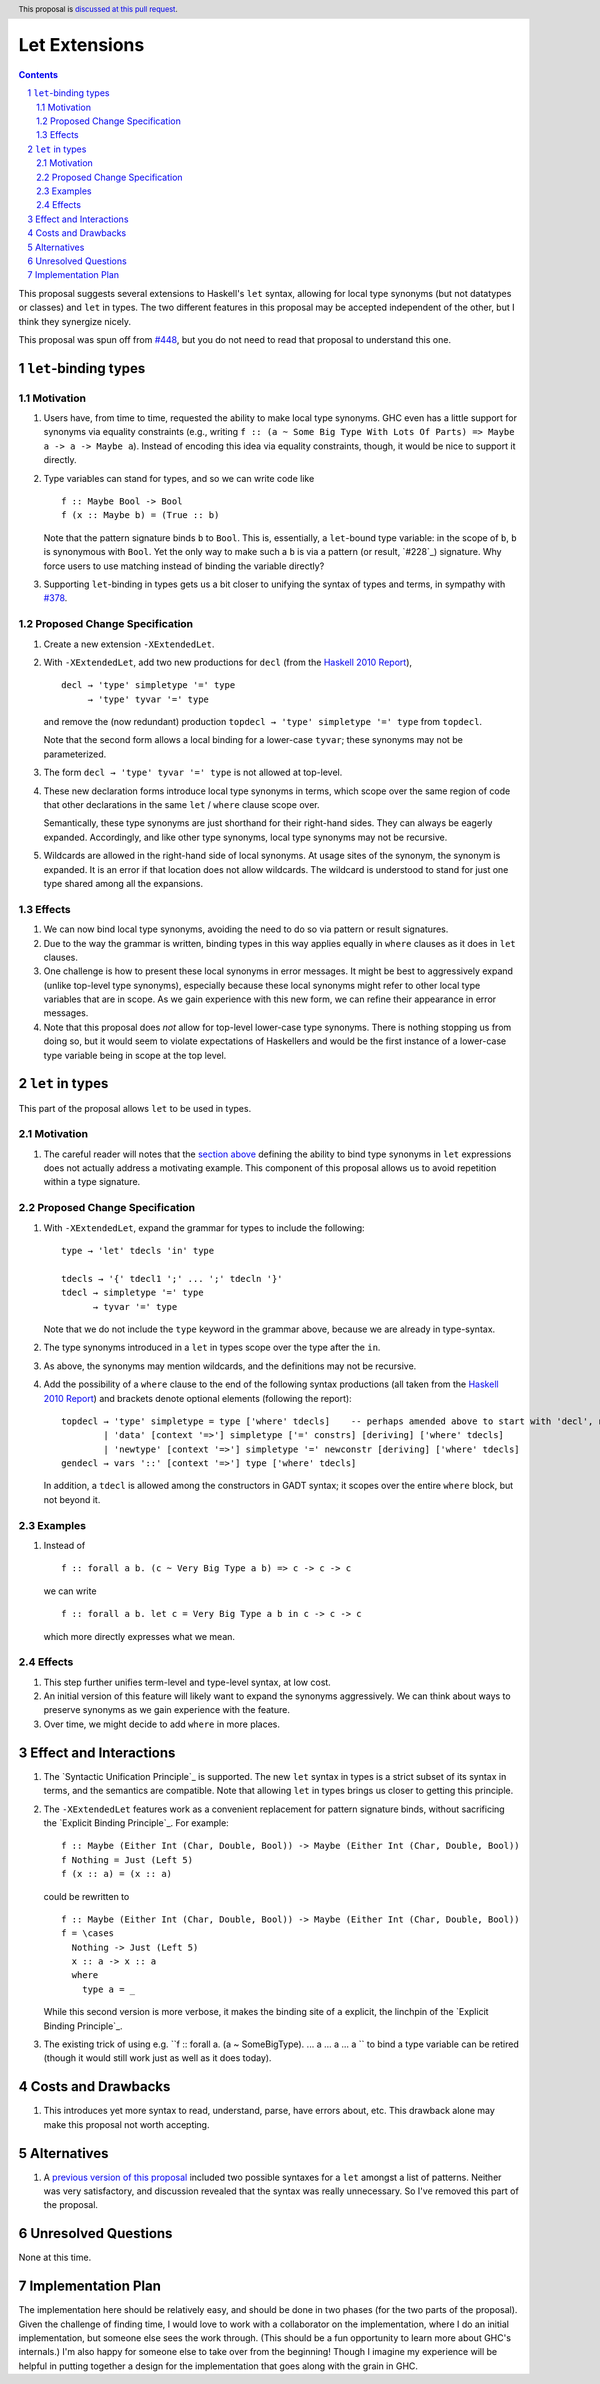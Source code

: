 Let Extensions
==============

.. author:: Richard Eisenberg
.. date-accepted::
.. ticket-url::
.. implemented::
.. highlight:: haskell
.. header:: This proposal is `discussed at this pull request <https://github.com/ghc-proposals/ghc-proposals/pull/523>`_.
.. sectnum::
.. contents::

.. _`#448`: https://github.com/ghc-proposals/ghc-proposals/pull/448
.. _`#378`: https://github.com/ghc-proposals/ghc-proposals/blob/master/proposals/0378-dependent-type-design.rst

This proposal suggests several extensions to Haskell's ``let`` syntax,
allowing for local type synonyms (but not datatypes or classes) and ``let`` in
types. The two different features in this proposal
may be accepted independent of the other, but I think they synergize nicely.

This proposal was spun off from `#448`_, but you do not need to read that
proposal to understand this one.

``let``-binding types
---------------------

.. _type-let:

Motivation
~~~~~~~~~~

1. Users have, from time to time, requested the ability to make local type synonyms.
   GHC even has a little support for synonyms via equality constraints (e.g., writing
   ``f :: (a ~ Some Big Type With Lots Of Parts) => Maybe a -> a -> Maybe a``). Instead
   of encoding this idea via equality constraints, though, it would be nice to support
   it directly.

#. Type variables can stand for types, and so we can write code like ::

     f :: Maybe Bool -> Bool
     f (x :: Maybe b) = (True :: b)

   Note that the pattern signature binds ``b`` to ``Bool``. This is, essentially, a ``let``\ -bound
   type variable: in the scope of ``b``, ``b`` is synonymous with ``Bool``. Yet the only way
   to make such a ``b`` is via a pattern (or result, `#228`_) signature. Why force users
   to use matching instead of binding the variable directly?

#. Supporting ``let``\ -binding in types gets us a bit closer to unifying the syntax
   of types and terms, in sympathy with `#378`_.

Proposed Change Specification
~~~~~~~~~~~~~~~~~~~~~~~~~~~~~

1. Create a new extension ``-XExtendedLet``.

#. With ``-XExtendedLet``, add two new productions for ``decl`` (from the `Haskell 2010 Report`_), ::

     decl → 'type' simpletype '=' type
          → 'type' tyvar '=' type

   and remove the (now redundant) production ``topdecl → 'type' simpletype '=' type`` from ``topdecl``.

   Note that the second form allows a local binding for a lower-case ``tyvar``; these
   synonyms may not be parameterized.

#. The form ``decl → 'type' tyvar '=' type`` is not allowed at top-level.

#. These new declaration forms introduce local type synonyms in terms, which scope over the same
   region of code that other declarations in the same ``let`` / ``where`` clause scope over.

   Semantically, these type synonyms are just shorthand for their right-hand sides. They can
   always be eagerly expanded. Accordingly, and like other type synonyms, local type synonyms
   may not be recursive.

#. Wildcards are allowed in the right-hand side of local synonyms. At usage sites of the
   synonym, the synonym is expanded. It is an error if that location does not allow wildcards.
   The wildcard is understood to stand for just one type shared among all the expansions.

Effects
~~~~~~~

1. We can now bind local type synonyms, avoiding the need to do so via pattern or result
   signatures.

#. Due to the way the grammar is written, binding types in this way
   applies equally in ``where`` clauses as it does in ``let`` clauses.

#. One challenge is how to present these local synonyms in error messages. It might be
   best to aggressively expand (unlike top-level type synonyms), especially because these
   local synonyms might refer to other local type variables that are in scope. As we gain
   experience with this new form, we can refine their appearance in error messages.

#. Note that this proposal does *not* allow for top-level lower-case type synonyms. There
   is nothing stopping us from doing so, but it would seem to violate expectations of Haskellers
   and would be the first instance of a lower-case type variable being in scope at the top level.

``let`` in types
----------------

This part of the proposal allows ``let`` to be used in types.

Motivation
~~~~~~~~~~

1. The careful reader will notes that the `section above <#type-let>`_ defining
   the ability to bind type synonyms in ``let`` expressions does not actually address
   a motivating example. This component of this proposal allows us to avoid repetition
   within a type signature.

Proposed Change Specification
~~~~~~~~~~~~~~~~~~~~~~~~~~~~~

1. With ``-XExtendedLet``, expand the grammar for types to include the following::

     type → 'let' tdecls 'in' type

     tdecls → '{' tdecl1 ';' ... ';' tdecln '}'
     tdecl → simpletype '=' type
           → tyvar '=' type

   Note that we do not include the ``type`` keyword in the grammar above, because
   we are already in type-syntax.

#. The type synonyms introduced in a ``let`` in types scope over the type after the
   ``in``.

#. As above, the synonyms may mention wildcards, and the definitions
   may not be recursive.

#. Add the possibility of a ``where`` clause to the end of the
   following syntax productions (all taken from the `Haskell 2010
   Report
   <https://www.haskell.org/onlinereport/haskell2010/haskellch10.html#x17-17500010>`_)
   and brackets denote optional elements (following the report)::

     topdecl → 'type' simpletype = type ['where' tdecls]    -- perhaps amended above to start with 'decl', not 'topdecl'
             | 'data' [context '=>'] simpletype ['=' constrs] [deriving] ['where' tdecls]
             | 'newtype' [context '=>'] simpletype '=' newconstr [deriving] ['where' tdecls]
     gendecl → vars '::' [context '=>'] type ['where' tdecls]

   In addition, a ``tdecl`` is allowed among the constructors in GADT syntax;
   it scopes over the entire ``where`` block, but not beyond it.

Examples
~~~~~~~~

1. Instead of ::

     f :: forall a b. (c ~ Very Big Type a b) => c -> c -> c

   we can write ::

     f :: forall a b. let c = Very Big Type a b in c -> c -> c

   which more directly expresses what we mean.

Effects
~~~~~~~

1. This step further unifies term-level and type-level syntax, at low cost.

#. An initial version of this feature will likely want to expand the synonyms
   aggressively. We can think about ways to preserve synonyms as we gain experience
   with the feature.

#. Over time, we might decide to add ``where`` in more places.
   
Effect and Interactions
-----------------------

1. The `Syntactic Unification Principle`_ is supported. The new ``let`` syntax in types is a strict subset
   of its syntax in terms, and the semantics are compatible. Note that allowing ``let`` in types brings
   us closer to getting this principle.

#. The ``-XExtendedLet`` features work as a convenient replacement
   for pattern signature binds, without sacrificing the `Explicit Binding Principle`_. For example::

     f :: Maybe (Either Int (Char, Double, Bool)) -> Maybe (Either Int (Char, Double, Bool))
     f Nothing = Just (Left 5)
     f (x :: a) = (x :: a)

   could be rewritten to ::

     f :: Maybe (Either Int (Char, Double, Bool)) -> Maybe (Either Int (Char, Double, Bool))
     f = \cases
       Nothing -> Just (Left 5)
       x :: a -> x :: a
       where
         type a = _

   While this second version is more verbose, it makes the binding site of ``a`` explicit, the
   linchpin of the `Explicit Binding Principle`_.

#. The existing trick of using e.g. ``f :: forall a. (a ~ SomeBigType). ... a ... a ... a `` to
   bind a type variable can be retired (though it would still work just as well as it does today).

Costs and Drawbacks
-------------------

1. This introduces yet more syntax to read, understand, parse, have errors about, etc. This drawback
   alone may make this proposal not worth accepting.

Alternatives
------------

1. A `previous version of this proposal <https://github.com/goldfirere/ghc-proposals/blob/29abac166f44dc02b492462c2bcb942a8717354f/proposals/0000-extended-let.rst#id15>`_ included two possible syntaxes for a ``let`` amongst a list of patterns. Neither was very satisfactory, and
   discussion revealed that the syntax was really unnecessary. So I've removed this part of the proposal.


Unresolved Questions
--------------------

None at this time.

Implementation Plan
-------------------

The implementation here should be relatively easy, and should be done
in two phases (for the two parts of the proposal). Given the challenge
of finding time, I would love to work with a collaborator on the
implementation, where I do an initial implementation, but someone else
sees the work through. (This should be a fun opportunity to learn more
about GHC's internals.) I'm also happy for someone else to take over
from the beginning! Though I imagine my experience will be helpful in
putting together a design for the implementation that goes along with
the grain in GHC.
